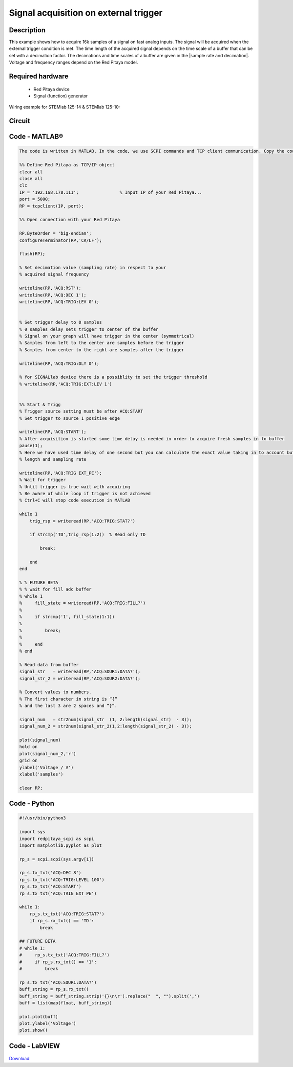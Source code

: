Signal acquisition on external trigger
######################################

.. http://blog.redpitaya.com/examples-new/on-given-external-trigger-acquire-signal-on-fast-analog-input/

Description
***********

This example shows how to acquire 16k samples of a signal on fast analog inputs. The signal will be acquired when the external trigger condition is met. The time length of the acquired signal depends on the time scale of a buffer that can be set with a decimation factor. The decimations and time scales of a buffer are given in the |sample rate and decimation|. Voltage and frequency ranges depend on the Red Pitaya model. 

.. |sample rate and decimation| raw:: html

    <a href="https://redpitaya.readthedocs.io/en/latest/appsFeatures/examples/acqRF-samp-and-dec.html#sampling-rate-and-decimations" target="_blank">table</a>


Required hardware
*****************

    - Red Pitaya device
    - Signal (function) generator
    
Wiring example for STEMlab 125-14 & STEMlab 125-10:

.. figure:: on_given_external_trigger_acquire_signal_on_fast_analog_input.png

Circuit
*******

.. figure:: on_given_external_trigger_acquire_signal_on_fast_analog_input_circuit.png


Code - MATLAB®
**************

.. code-block:: matlab

    The code is written in MATLAB. In the code, we use SCPI commands and TCP client communication. Copy the code from below into the MATLAB editor, save the project, and hit the "Run" button.

    %% Define Red Pitaya as TCP/IP object
    clear all
    close all
    clc
    IP = '192.168.178.111';                % Input IP of your Red Pitaya...
    port = 5000;
    RP = tcpclient(IP, port);

    %% Open connection with your Red Pitaya

    RP.ByteOrder = 'big-endian';
    configureTerminator(RP,'CR/LF');

    flush(RP);

    % Set decimation value (sampling rate) in respect to your 
    % acquired signal frequency

    writeline(RP,'ACQ:RST');
    writeline(RP,'ACQ:DEC 1');
    writeline(RP,'ACQ:TRIG:LEV 0');


    % Set trigger delay to 0 samples
    % 0 samples delay sets trigger to center of the buffer
    % Signal on your graph will have trigger in the center (symmetrical)
    % Samples from left to the center are samples before the trigger 
    % Samples from center to the right are samples after the trigger

    writeline(RP,'ACQ:TRIG:DLY 0');

    % for SIGNALlab device there is a possiblity to set the trigger threshold 
    % writeline(RP,'ACQ:TRIG:EXT:LEV 1')


    %% Start & Trigg
    % Trigger source setting must be after ACQ:START
    % Set trigger to source 1 positive edge

    writeline(RP,'ACQ:START');
    % After acquisition is started some time delay is needed in order to acquire fresh samples in to buffer
    pause(1);
    % Here we have used time delay of one second but you can calculate the exact value taking in to account buffer
    % length and sampling rate

    writeline(RP,'ACQ:TRIG EXT_PE');
    % Wait for trigger
    % Until trigger is true wait with acquiring
    % Be aware of while loop if trigger is not achieved
    % Ctrl+C will stop code execution in MATLAB

    while 1
        trig_rsp = writeread(RP,'ACQ:TRIG:STAT?')
    
        if strcmp('TD',trig_rsp(1:2))  % Read only TD
    
            break;
    
        end
    end
    
    % % FUTURE BETA
    % % wait for fill adc buffer
    % while 1
    %     fill_state = writeread(RP,'ACQ:TRIG:FILL?')
    %     
    %     if strcmp('1', fill_state(1:1))
    % 
    %         break;
    % 
    %     end
    % end
    
    % Read data from buffer 
    signal_str   = writeread(RP,'ACQ:SOUR1:DATA?');
    signal_str_2 = writeread(RP,'ACQ:SOUR2:DATA?');

    % Convert values to numbers.
    % The first character in string is “{“   
    % and the last 3 are 2 spaces and “}”.  

    signal_num   = str2num(signal_str  (1, 2:length(signal_str)  - 3));
    signal_num_2 = str2num(signal_str_2(1,2:length(signal_str_2) - 3));

    plot(signal_num)
    hold on
    plot(signal_num_2,'r')
    grid on
    ylabel('Voltage / V')
    xlabel('samples')

    clear RP;


Code - Python
*************

.. code-block:: python
    
    #!/usr/bin/python3
    
    import sys
    import redpitaya_scpi as scpi
    import matplotlib.pyplot as plot

    rp_s = scpi.scpi(sys.argv[1])

    rp_s.tx_txt('ACQ:DEC 8')
    rp_s.tx_txt('ACQ:TRIG:LEVEL 100')
    rp_s.tx_txt('ACQ:START')
    rp_s.tx_txt('ACQ:TRIG EXT_PE')

    while 1:
        rp_s.tx_txt('ACQ:TRIG:STAT?')
        if rp_s.rx_txt() == 'TD':
            break
    
    ## FUTURE BETA
    # while 1:
    #     rp_s.tx_txt('ACQ:TRIG:FILL?')
    #     if rp_s.rx_txt() == '1':
    #         break

    rp_s.tx_txt('ACQ:SOUR1:DATA?')
    buff_string = rp_s.rx_txt()
    buff_string = buff_string.strip('{}\n\r').replace("  ", "").split(',')
    buff = list(map(float, buff_string))

    plot.plot(buff)
    plot.ylabel('Voltage')
    plot.show()


Code - LabVIEW
**************

.. figure:: Signal-acquisition-on-external-trigger_LV.png

`Download <https://downloads.redpitaya.com/downloads/Clients/labview/Signal%20acquisition%20on%20external%20trigger.vi>`_
